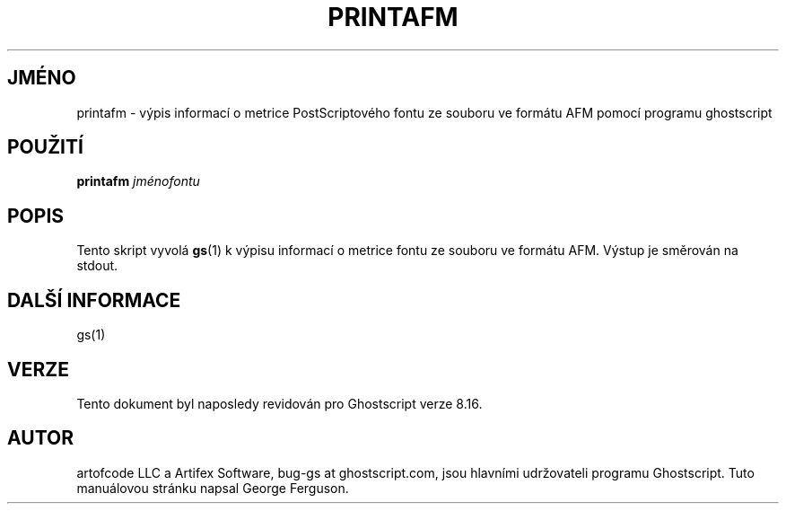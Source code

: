 .\" -*- nroff -*-
.\"*******************************************************************
.\"
.\" This file was generated with po4a. Translate the source file.
.\"
.\"*******************************************************************
.TH PRINTAFM 1 "9. květen 2005" 8.16 Ghostscript
.\" $Id: printafm.1,v 1.4 2005/05/09 22:04:37 Arabidopsis Exp $
.SH JMÉNO
printafm \- výpis informací o metrice PostScriptového fontu ze souboru ve
formátu AFM pomocí programu ghostscript
.SH POUŽITÍ
\fBprintafm\fP \fIjménofontu\fP
.SH POPIS
Tento skript vyvolá \fBgs\fP(1)  k výpisu informací o metrice fontu ze
souboru ve formátu AFM.  Výstup je směrován na stdout.
.SH "DALŠÍ INFORMACE"
gs(1)
.SH VERZE
Tento dokument byl naposledy revidován pro Ghostscript verze 8.16.
.SH AUTOR
artofcode LLC a Artifex Software, bug\-gs at ghostscript.com, jsou hlavními
udržovateli programu Ghostscript.  Tuto manuálovou stránku napsal George
Ferguson.

